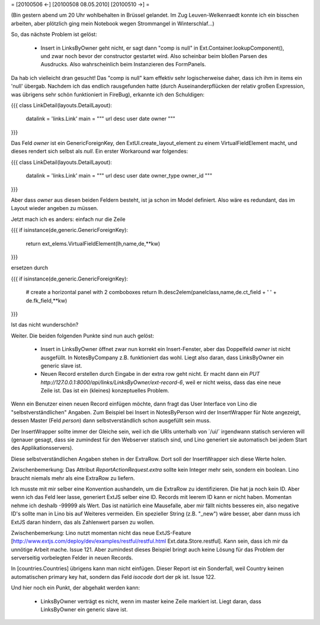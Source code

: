 = [20100506 ←] [20100508 08.05.2010] [20100510 →] =

(Bin gestern abend um 20 Uhr wohlbehalten in Brüssel gelandet. Im Zug Leuven-Welkenraedt konnte ich ein bisschen arbeiten, aber plötzlich ging mein Notebook wegen Strommangel in Winterschlaf...)

So, das nächste Problem ist gelöst:

 * Insert in LinksByOwner geht nicht, er sagt dann "comp is null" in Ext.Container.lookupComponent(), und zwar noch bevor der constructor gestartet wird. Also scheinbar beim bloßen Parsen des Ausdrucks. Also wahrscheinlich beim Instanzieren des FormPanels.

Da hab ich vielleicht dran gesucht! Das "comp is null" kam effektiv sehr logischerweise daher, dass ich ihm in items ein 'null' übergab. Nachdem ich das endlich rausgefunden hatte (durch Auseinanderpflücken der relativ großen Expression, was übrigens sehr schön funktioniert in FireBug), erkannte ich den Schuldigen: 

{{{
class LinkDetail(layouts.DetailLayout):
    datalink = 'links.Link'
    main = """
    url
    desc
    user date owner
    """
}}}

Das Feld `owner` ist ein GenericForeignKey, den ExtUI.create_layout_element zu einem VirtualFieldElement macht, und dieses rendert sich selbst als `null`. Ein erster Workaround war folgendes:

{{{
class LinkDetail(layouts.DetailLayout):
    datalink = 'links.Link'
    main = """
    url
    desc
    user date owner_type owner_id
    """
}}}

Aber dass `owner` aus diesen beiden Feldern besteht, ist ja schon im Model definiert. Also wäre es redundant, das im Layout wieder angeben zu müssen. 

Jetzt mach ich es anders: einfach nur die Zeile

{{{
if isinstance(de,generic.GenericForeignKey):
    return ext_elems.VirtualFieldElement(lh,name,de,**kw)
}}}

ersetzen durch 

{{{
if isinstance(de,generic.GenericForeignKey):
    # create a horizontal panel with 2 comboboxes
    return lh.desc2elem(panelclass,name,de.ct_field + ' ' + de.fk_field,**kw)
}}}

Ist das nicht wunderschön?

Weiter. Die beiden folgenden Punkte sind nun auch gelöst:

 * Insert in LinksByOwner öffnet zwar nun korrekt ein Insert-Fenster, aber das Doppelfeld `owner` ist nicht ausgefüllt. In NotesByCompany z.B. funktioniert das wohl. Liegt also daran, dass LinksByOwner ein generic slave ist.
 * Neuen Record erstellen durch Eingabe in der extra row geht nicht. Er macht dann ein `PUT http://127.0.0.1:8000/api/links/LinksByOwner/ext-record-6`, weil er nicht weiss, dass das eine neue Zeile ist. Das ist ein (kleines) konzeptuelles Problem.

Wenn ein Benutzer einen neuen Record einfügen möchte, dann fragt das User Interface von Lino die "selbstverständlichen" Angaben. Zum Beispiel bei Insert in NotesByPerson wird der InsertWrapper für Note angezeigt, dessen Master (Feld `person`) dann selbstverständlich schon ausgefüllt sein muss. 

Der InsertWrapper sollte immer der Gleiche sein, weil ich die URIs unterhalb von ´/ui/´ irgendwann statisch servieren will (genauer gesagt, dass sie zumindest für den Webserver statisch sind, und Lino generiert sie automatisch bei jedem Start des Applikationsservers).

Diese selbstverständlichen Angaben stehen in der ExtraRow.
Dort soll der InsertWrapper sich diese Werte holen.

Zwischenbemerkung: Das Attribut `ReportActionRequest.extra` sollte kein Integer mehr sein, sondern ein boolean. Lino braucht niemals mehr als eine ExtraRow zu liefern.

Ich musste mit mir selber eine Konvention aushandeln, um die ExtraRow zu identifizieren. Die hat ja noch kein ID. Aber wenn ich das Feld leer lasse, generiert ExtJS selber eine ID. Records mit leerem ID kann er nicht haben. Momentan nehme ich deshalb -99999 als Wert. Das ist natürlich eine Mausefalle, aber mir fällt nichts besseres ein, also negative ID's sollte man in Lino bis auf Weiteres vermeiden. Ein spezieller String (z.B. "_new") wäre besser, aber dann muss ich ExtJS daran hindern, das als Zahlenwert parsen zu wollen. 

Zwischenbemerkung: Lino nutzt momentan nicht das neue ExtJS-Feature
[http://www.extjs.com/deploy/dev/examples/restful/restful.html Ext.data.Store.restful]. Kann sein, dass ich mir da unnötige Arbeit mache. Issue 121. Aber zumindest dieses Beispiel bringt auch keine Lösung für das Problem der serverseitig vorbelegten Felder in neuen Records.



In [countries.Countries] übrigens kann man nicht einfügen. Dieser Report ist ein Sonderfall, weil Country keinen automatischen primary key hat, sondern das Feld `isocode` dort der pk ist. Issue 122.

Und hier noch ein Punkt, der abgehakt werden kann:

 * LinksByOwner verträgt es nicht, wenn im master keine Zeile markiert ist. Liegt daran, dass LinksByOwner ein generic slave ist.